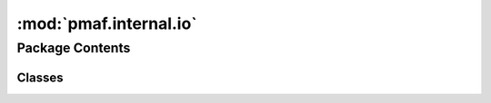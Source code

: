 :mod:`pmaf.internal.io`
=======================

.. py:module:: pmaf.internal.io


Package Contents
----------------

Classes
~~~~~~~

.. autoapisummary::

   pmaf.internal.io.SequenceIO



.. py:class:: SequenceIO(seqsrc, ftype='auto', upper=False, **kwargs)

   Bases: :class:`pmaf.internal.io._metakit.FileIOBackboneMetabase`

   Initialize self.  See help(type(self)) for accurate signature.

   .. method:: pull_parser(self, parser='simple', **kwargs)

      :param parser: (Default value = 'simple')
      :param \*\*kwargs:

      Returns:


   .. method:: src(self)
      :property:


   .. method:: type(self)
      :property:



